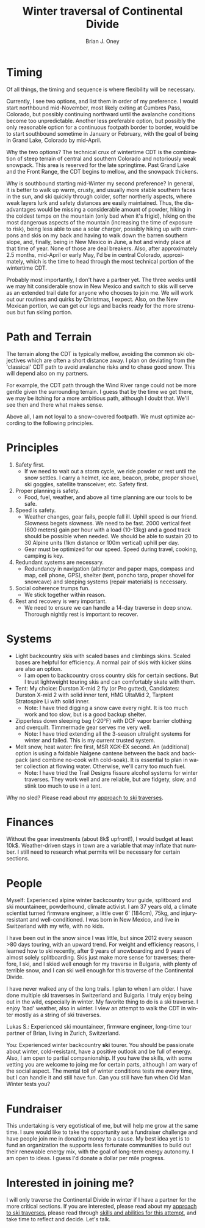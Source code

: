 #+TITLE: Winter traversal of Continental Divide
#+AUTHOR: Brian J. Oney
#+TAGS: wintercdt
#+ORDER: 3
#+LANGUAGE: en

* Timing

Of all things, the timing and sequence is where flexibility will be necessary.

Currently, I see two options, and list them in order of my preference. I would
start northbound mid-November, most likely exiting at Cumbres Pass, Colorado, but
possibly continuing northward until the avalanche conditions become too
unpredictable. Another less preferable option, but possibly the only
reasonable option for a continuous footpath border to border, would be to
start southbound sometime in January or February, with the goal of being in
Grand Lake, Colorado by mid-April.


Why the two options? The technical crux of wintertime CDT is the combination
of steep terrain of central and southern Colorado and notoriously weak
snowpack. This area is reserved for the late springtime.  Past Grand Lake and
the Front Range, the CDT begins to mellow, and the snowpack thickens.

Why is southbound starting mid-Winter my second preference? In general, it is
better to walk up warm, crusty, and usually more stable southern faces in the
sun, and ski quickly through colder, softer northerly aspects, where weak
layers lurk and safety distances are easily maintained.  Thus, the disadvantages
would be missing a considerable amount of powder, hiking in the coldest temps
on the mountain (only bad when it's frigid), hiking on the most dangerous
aspects of the mountain (increasing the time of exposure to risk), being less
able to use a solar charger, possibly hiking up with crampons and skis on my
back and having to walk down the barren southern slope, and, finally, being in
New Mexico in June, a hot and windy place at that time of year. None of those
are deal breakers. Also, after approximately 2.5 months, mid-April or early
May, I'd be in central Colorado, approximately, which is the time to head
through the most technical portion of the wintertime CDT.

Probably most importantly, I don't have a partner yet. The three weeks until
we may hit considerable snow in New Mexico and switch to skis will serve as an
extended trail date for anyone who chooses to join me. We will work out our
routines and quirks by Christmas, I expect. Also, on the New Mexican portion, we
can get our legs and backs ready for the more strenuous but fun skiing portion.

* Path and Terrain

The terrain along the CDT is typically mellow, avoiding the common ski
objectives which are often a short distance away. I plan on deviating from the
'classical' CDT path to avoid avalanche risks and to chase good snow. This will
depend also on my partners. 

For example, the CDT path through the Wind River range could not be more
gentle given the surrounding terrain. I guess that by the time we get there,
we may be itching for a more ambitious path, although I doubt that. We'll see
then and there what makes sense.

Above all, I am not loyal to a snow-covered footpath. We must optimize
according to the following principles.

* Principles

1. Safety first.
   - If we need to wait out a storm cycle, we ride
     powder or rest until the snow settles. I carry a helmet, ice axe, beacon, probe,
     proper shovel, ski goggles, satellite transceiver, etc. Safety first.
2. Proper planning is safety.
   - Food, fuel, weather, and above all time planning are our tools to be safe.
3. Speed is safety.
   - Weather changes, gear fails, people fall ill. Uphill speed is our
     friend. Slowness begets slowness. We need to be fast. 2000 vertical feet
     (600 meters) gain per hour with a load (10-13kg) and a good track should
     be possible when needed. We should be able to sustain 20 to 30 Alpine units (1km distance or 100m vertical) uphill per day.
   - Gear must be optimized for our speed. Speed during travel, cooking, camping is key.
4. Redundant systems are necessary.
   - Redundancy in navigation (altimeter and paper maps, compass and map, cell
     phone, GPS), shelter (tent, poncho tarp, proper shovel for snowcave) and
     sleeping systems (repair materials) is necessary.
5. Social coherence trumps fun.
   - We stick together within reason.
6. Rest and recovery is very important.
   - We need to ensure we can handle a 14-day traverse in deep snow. Thorough
     nightly rest is important to recover.

* Systems

- Light backcountry skis with scaled bases and climbings skins. Scaled bases are helpful for efficiency. A normal pair of skis with kicker skins are also an option.
  - I am open to backcountry cross country skis for certain sections. But I
    trust lightweight touring skis and can comfortably skate with them.
- Tent: My choice: Durston X-mid 2 fly (or Pro gutted), Candidates: Durston
  X-mid 2 with solid inner tent, HMG UltaMid 2, Tarptent Stratospire Li with
  solid inner.
  - Note: I have tried digging a snow cave every night. It is too much work
    and too slow, but is a good backup shelter.
- Zipperless down sleeping bag (-20°F) with DCF vapor barrier clothing and overquilt. Timmermade gear serves me very well.
  - Note: I have tried extending all the 3-season ultralight systems for winter and
    failed. This is my current trusted system.
- Melt snow, heat water: fire first, MSR XGK-EX second. An (additional) option is using a
  foldable Nalgene cantene between the back and backpack (and combine no-cook
  with cold-soak). It is essential to plan in water collection at flowing
  water. Otherwise, we'll carry too much fuel.
  - Note: I have tried the Trail Designs fissure alcohol systems for winter
    traverses. They work well and are reliable, but are fidgety, slow, and stink too much to use in a
    tent. 

Why no sled? Please read about my [[../on-style-and-approach][approach to ski traverses]].

* Finances

Without the gear investments (about 8k$ upfront!), I would budget
at least 10k$. Weather-driven stays in town are a variable that may inflate that
number. I still need to research what permits will be necessary for certain sections.

* People

Myself: Experienced alpine winter backcountry tour guide, splitboard and
ski mountaineer, powderhound, climate activist.  I am 37 years old, a climate scientist
turned firmware engineer, a little over 6' (184cm), 75kg, and injury-resistant
and well-conditioned. I was born in New Mexico, and live in Switzerland with
my wife, with no kids.

I have been out in the snow since I was little, but since 2012 every season
>80 days touring, with an upward trend.  For weight and efficiency reasons, I
learned how to ski recently, after 9 years of snowboarding and 9 years of
almost solely splitboarding. Skis just make more sense for traverses;
therefore, I ski, and I skied well enough for my traverse in Bulgaria, with
plenty of terrible snow, and I can ski well enough for this traverse of the
Continental Divide.

I have never walked any of the long trails. I plan to when I am older. I have
done multiple ski traverses in Switzerland and Bulgaria.  I truly enjoy being
out in the wild, especially in winter.  My favorite thing to do is a ski
traverse. I enjoy 'bad' weather, also in winter. I view an attempt to walk the
CDT in winter mostly as a string of ski traverses.

Lukas S.: Experienced ski mountaineer, firmware engineer, long-time tour
partner of Brian, living in Zurich, Switzerland.

You: Experienced winter backcountry *ski* tourer. You should be passionate
about winter, cold-resistant, have a positive outlook and be full of energy.
Also, I am open to partial companionship. If you have the skills, with some
vetting you are welcome to joing me for certain parts, although I am wary of
the social aspect. The mental toll of winter conditions tests me every time,
but I can handle it and still have fun. Can you still have fun when Old Man
Winter tests you?

* Fundraiser

This undertaking is very egotistical of me, but will help me grow at the same
time. I sure would like to take the opportunity set a fundraiser challenge and
have people join me in donating money to a cause. My best idea yet is to fund
an organization the supports less fortunate communities to build out their
renewable energy mix, with the goal of long-term energy autonomy. I am open to
ideas. I guess I'd donate a dollar per mile progress.

* Interested in joining me?

I will only traverse the Continental Divide in winter if I have a partner for
the more critical sections. If you are interested, please read about my
[[../on-style-and-approach][approach to ski traverses]], please read through [[../skills-and-training][skills and abilities for this
attempt]], and take time to reflect and decide.  Let's talk.

